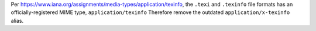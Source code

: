 Per https://www.iana.org/assignments/media-types/application/texinfo, the ``.texi`` and ``.texinfo`` file formats has an officially-registered MIME type, ``application/texinfo`` Therefore remove the outdated ``application/x-texinfo`` alias.
